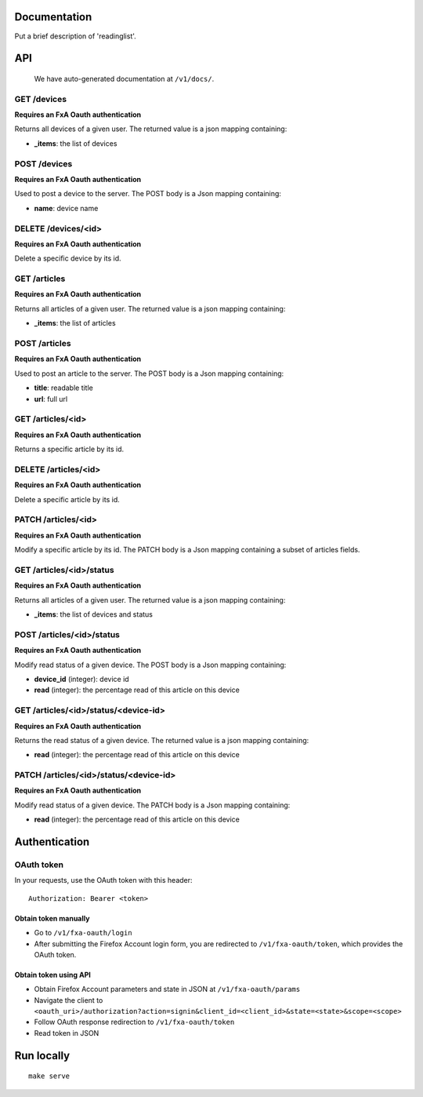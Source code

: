 Documentation
=============

Put a brief description of 'readinglist'.

API
===

    We have auto-generated documentation at ``/v1/docs/``.


GET /devices
------------

**Requires an FxA Oauth authentication**

Returns all devices of a given user.
The returned value is a json mapping containing:

- **_items**: the list of devices


POST /devices
--------------

**Requires an FxA Oauth authentication**

Used to post a device to the server. The POST body is a Json
mapping containing:

- **name**: device name


DELETE /devices/<id>
--------------------

**Requires an FxA Oauth authentication**

Delete a specific device by its id.


GET /articles
-------------

**Requires an FxA Oauth authentication**

Returns all articles of a given user.
The returned value is a json mapping containing:

- **_items**: the list of articles


POST /articles
--------------

**Requires an FxA Oauth authentication**

Used to post an article to the server. The POST body is a Json
mapping containing:

- **title**: readable title
- **url**: full url


GET /articles/<id>
------------------

**Requires an FxA Oauth authentication**

Returns a specific article by its id.


DELETE /articles/<id>
---------------------

**Requires an FxA Oauth authentication**

Delete a specific article by its id.


PATCH /articles/<id>
--------------------

**Requires an FxA Oauth authentication**

Modify a specific article by its id. The PATCH body is a Json
mapping containing a subset of articles fields.


GET /articles/<id>/status
-------------------------

**Requires an FxA Oauth authentication**

Returns all articles of a given user.
The returned value is a json mapping containing:

- **_items**: the list of devices and status


POST /articles/<id>/status
--------------------------

**Requires an FxA Oauth authentication**

Modify read status of a given device. The POST body is a Json
mapping containing:

- **device_id** (integer): device id
- **read** (integer): the percentage read of this article on this device


GET /articles/<id>/status/<device-id>
-------------------------------------

**Requires an FxA Oauth authentication**

Returns the read status of a given device.
The returned value is a json mapping containing:

- **read** (integer): the percentage read of this article on this device


PATCH /articles/<id>/status/<device-id>
---------------------------------------

**Requires an FxA Oauth authentication**

Modify read status of a given device. The PATCH body is a Json
mapping containing:

- **read** (integer): the percentage read of this article on this device


Authentication
==============


OAuth token
-----------

In your requests, use the OAuth token with this header:

::

    Authorization: Bearer <token>


Obtain token manually
~~~~~~~~~~~~~~~~~~~~~

* Go to ``/v1/fxa-oauth/login``
* After submitting the Firefox Account login form, you are redirected
  to ``/v1/fxa-oauth/token``, which provides the OAuth token.


Obtain token using API
~~~~~~~~~~~~~~~~~~~~~~

* Obtain Firefox Account parameters and state in JSON at ``/v1/fxa-oauth/params``
* Navigate the client to ``<oauth_uri>/authorization?action=signin&client_id=<client_id>&state=<state>&scope=<scope>``
* Follow OAuth response redirection to ``/v1/fxa-oauth/token``
* Read token in JSON


Run locally
===========

::

    make serve
